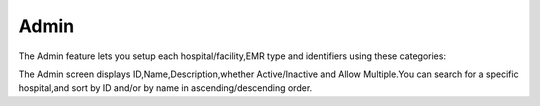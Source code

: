 Admin
=====
The Admin feature lets you setup each hospital/facility,EMR type and identifiers using these categories:

.. image:: admin.png
   :width: 500px
   :align: center
   :height: 200px

The Admin screen displays ID,Name,Description,whether Active/Inactive and Allow Multiple.You can search for a specific hospital,and sort by ID and/or by name in ascending/descending order.
